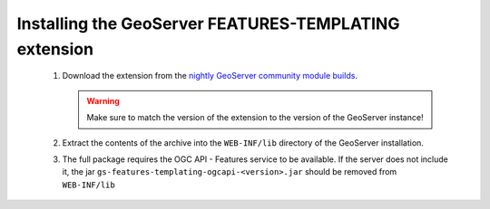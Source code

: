 Installing the GeoServer FEATURES-TEMPLATING extension
======================================================
  
 #. Download the extension from the `nightly GeoServer community module builds <https://build.geoserver.org/geoserver/master/community-latest/>`_.

    .. warning:: Make sure to match the version of the extension to the version of the GeoServer instance!

 #. Extract the contents of the archive into the ``WEB-INF/lib`` directory of the GeoServer installation.

 #. The full package requires the OGC API - Features service to be available. If the server does not include it, the 
    jar ``gs-features-templating-ogcapi-<version>.jar`` should be removed from ``WEB-INF/lib``
